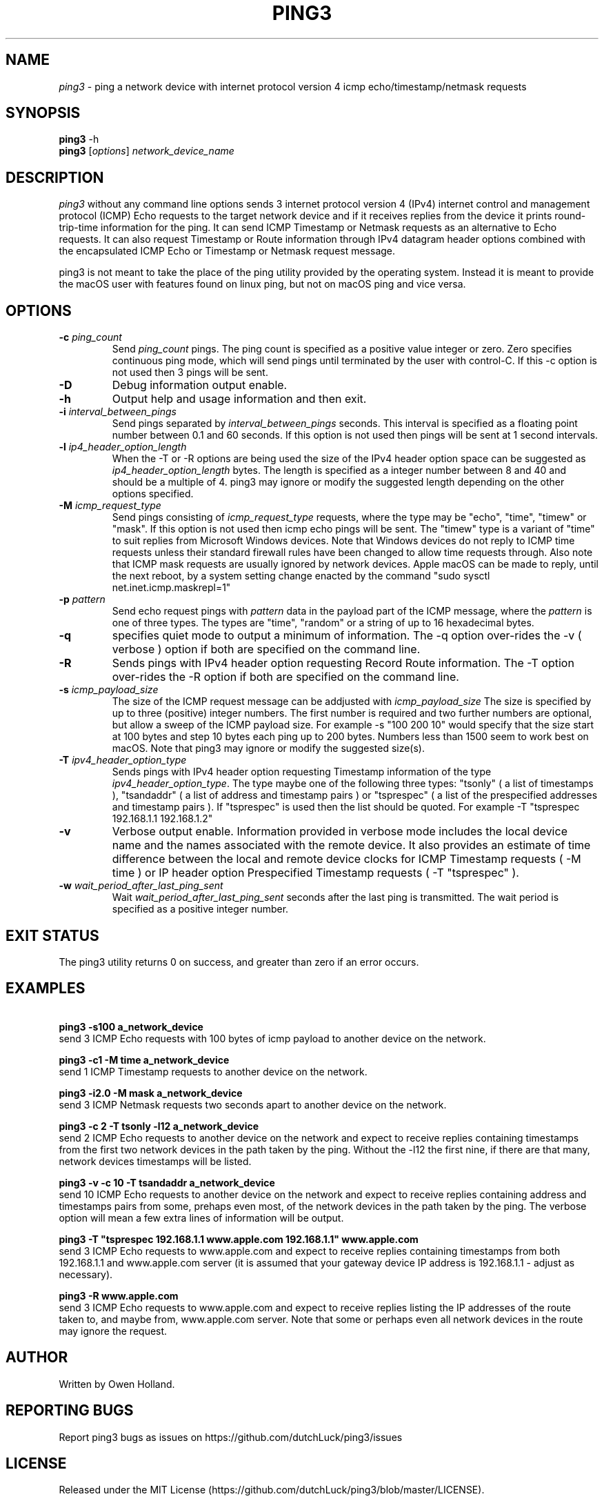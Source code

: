 .TH PING3 "1" "October 2023" "ping3 0.0.0" "User Commands"
.SH NAME
.I ping3
\- ping a network device with internet protocol version 4 icmp echo/timestamp/netmask requests
.SH SYNOPSIS
.B ping3
\f\ -h\fR
.br
.B ping3
[\fI\,options\/\fR] \fI\,network_device_name\/\fR
.SH DESCRIPTION
.PP
.I ping3
without any command line options sends 3 internet protocol version 4 (IPv4)
internet control and management protocol (ICMP) Echo requests to the target
network device and if it receives replies from the device it prints
round-trip-time information for the ping. It can send ICMP Timestamp or Netmask
requests as an alternative to Echo requests. It can also request Timestamp
or Route information through IPv4 datagram header options combined with the
encapsulated ICMP Echo or Timestamp or Netmask request message.
.PP
ping3 is not meant to take the place of the ping utility provided by the
operating system. Instead it is meant to provide the macOS user with features
found on linux ping, but not on macOS ping and vice versa.
.SH OPTIONS
.TP
\fB\-c \fI\,ping_count\/\fR
Send \fI\,ping_count\/\fR pings. The ping count is specified as a positive
value integer or zero. Zero specifies continuous ping mode, which will send
pings until terminated by the user with control-C. If this -c option is not
used then 3 pings will be sent.
.TP
\fB\-D\fR
Debug information output enable.
.TP
\fB\-h\fR
Output help and usage information and then exit.
.TP
\fB\-i \fI\,interval_between_pings\/\fR
Send pings separated by \fI\,interval_between_pings\/\fR seconds. This interval is
specified as a floating point number between 0.1 and 60 seconds. If this option is
not used then pings will be sent at 1 second intervals.
.TP
\fB\-l \fI\,ip4_header_option_length\/\fR
When the -T or -R options are being used the size of the IPv4 header option space can be
suggested as \fI\,ip4_header_option_length\/\fR bytes. The length is specified as a
integer number between 8 and 40 and should be a multiple of 4. ping3 may ignore or
modify the suggested length depending on the other options specified.
.TP
\fB\-M \fI\,icmp_request_type\/\fR
Send pings consisting of \fI\,icmp_request_type\/\fR requests, where the type may be "echo",
"time", "timew" or "mask". If this option is not used then icmp echo pings will be sent. The
"timew" type is a variant of "time" to suit replies from Microsoft Windows devices. Note that
Windows devices do not reply to ICMP time requests unless their standard firewall rules have been
changed to allow time requests through. Also note that ICMP mask requests are usually ignored
by network devices. Apple macOS can be made to reply, until the next reboot, by a system
setting change enacted by the command "sudo sysctl net.inet.icmp.maskrepl=1"
.TP
\fB\-p \fI\,pattern\/\fR
Send echo request pings with \fI\,pattern\/\fR data in the payload part of the ICMP message,
where the \fI\,pattern\/\fR is one of three types. The types are "time", "random" or a string
of up to 16 hexadecimal bytes.
.TP
\fB\-q\fR
specifies quiet mode to output a minimum of information. The -q option over-rides the -v
( verbose ) option if both are specified on the command line.
.TP
\fB\-R\fR
Sends pings with IPv4 header option requesting Record Route information. The -T option
over-rides the -R option if both are specified on the command line.
.TP
\fB\-s \fI\,icmp_payload_size\/\fR
The size of the ICMP request message can be addjusted with \fI\,icmp_payload_size\/\fR
The size is specified by up to three (positive) integer numbers. The first number is
required and two further numbers are optional, but allow a sweep of the ICMP
payload size. For example -s "100 200 10" would specify that the size start at 100 bytes
and step 10 bytes each ping up to 200 bytes. Numbers less than 1500 seem to work
best on macOS. Note that ping3 may ignore or modify the suggested size(s). 
.TP
\fB\-T \fI\,ipv4_header_option_type\/\fR
Sends pings with IPv4 header option requesting Timestamp information of the type
\fI\,ipv4_header_option_type\/\fR. The type maybe one of the following three types:
"tsonly" ( a list of timestamps ), "tsandaddr" ( a list of address and timestamp pairs )
or "tsprespec" ( a list of the prespecified addresses and timestamp pairs ). If "tsprespec"
is used then the list should be quoted. For example -T "tsprespec 192.168.1.1 192.168.1.2"
.TP
\fB\-v\fR
Verbose output enable. Information provided in verbose mode includes the local device
name and the names associated with the remote device. It also provides an estimate of
time difference between the local and remote device clocks for ICMP Timestamp requests
( -M time ) or IP header option Prespecified Timestamp requests ( -T "tsprespec" ).
.TP
\fB\-w \fI\,wait_period_after_last_ping_sent\/\fR
Wait \fI\,wait_period_after_last_ping_sent\/\fR seconds after the last ping is transmitted.
The wait period is specified as a positive integer number.
.PP
.SH "EXIT STATUS"
The ping3 utility returns 0 on success, and greater than zero if an error occurs.
.PP
.SH EXAMPLES
\fB\ ping3 -s100 a_network_device\fR
.br
send 3 ICMP Echo requests with 100 bytes of icmp payload to another device on the network.
.PP
\fB\ ping3 -c1 -M time a_network_device\fR
.br
send 1 ICMP Timestamp requests to another device on the network.
.PP
\fB\ ping3 -i2.0 -M mask a_network_device\fR
.br
send 3 ICMP Netmask requests two seconds apart to another device on the network.
.PP
\fB\ ping3 -c 2 -T tsonly -l12 a_network_device\fR
.br
send 2 ICMP Echo requests to another device on the network and expect to receive
replies containing timestamps from the first two network devices in the path taken
by the ping. Without the -l12 the first nine, if there are that many, network
devices timestamps will be listed.
.PP
\fB\ ping3 -v -c 10 -T tsandaddr a_network_device\fR
.br
send 10 ICMP Echo requests to another device on the network and expect to receive
replies containing address and timestamps pairs from some, prehaps even most, of
the network devices in the path taken by the ping. The verbose option will mean
a few extra lines of information will be output.
.PP
\fB\ ping3 -T "tsprespec 192.168.1.1 www.apple.com 192.168.1.1" www.apple.com\fR
.br
send 3 ICMP Echo requests to www.apple.com and expect to receive replies containing
timestamps from both 192.168.1.1 and www.apple.com server (it is assumed that your
gateway device IP address is 192.168.1.1 - adjust as necessary).
.PP
\fB\ ping3 -R www.apple.com\fR
.br
send 3 ICMP Echo requests to www.apple.com and expect to receive replies listing
the IP addresses of the route taken to, and maybe from, www.apple.com server. Note
that some or perhaps even all network devices in the route may ignore the request. 
.PP
.SH AUTHOR
Written by Owen Holland.
.PP
.SH "REPORTING BUGS"
Report ping3 bugs as issues on https://github.com/dutchLuck/ping3/issues
.SH LICENSE
Released under the MIT License (https://github.com/dutchLuck/ping3/blob/master/LICENSE). 
.PP
This is free software: you are free to change and redistribute it.
There is NO WARRANTY, to the extent permitted by law. Unless this
software provides a function not found in your operating systems
ping utility, please use the ping provided by your operating system.
.PP
.SH "SEE ALSO"
ping(1)
.br
More documentation at: <https://github.com/dutchLuck/ping3>
.PP
